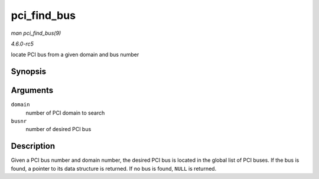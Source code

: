 .. -*- coding: utf-8; mode: rst -*-

.. _API-pci-find-bus:

============
pci_find_bus
============

*man pci_find_bus(9)*

*4.6.0-rc5*

locate PCI bus from a given domain and bus number


Synopsis
========

.. c:function:: struct pci_bus * pci_find_bus( int domain, int busnr )

Arguments
=========

``domain``
    number of PCI domain to search

``busnr``
    number of desired PCI bus


Description
===========

Given a PCI bus number and domain number, the desired PCI bus is located
in the global list of PCI buses. If the bus is found, a pointer to its
data structure is returned. If no bus is found, ``NULL`` is returned.


.. ------------------------------------------------------------------------------
.. This file was automatically converted from DocBook-XML with the dbxml
.. library (https://github.com/return42/sphkerneldoc). The origin XML comes
.. from the linux kernel, refer to:
..
.. * https://github.com/torvalds/linux/tree/master/Documentation/DocBook
.. ------------------------------------------------------------------------------
